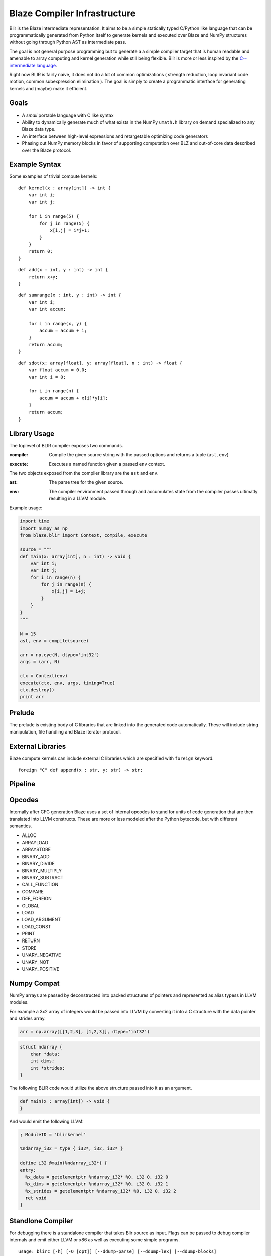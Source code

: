 =============================
Blaze Compiler Infrastructure
=============================

.. highlight:: c

Blir is the Blaze intermediate representation. It aims to be a simple
statically typed C/Python like language that can be programmatically
generated from Python itself to generate kernels and executed over Blaze
and NumPy structures without going through Python AST as intermediate
pass.

The goal is not general purpose programming but to generate a a simple
compiler target that is human readable and amenable to array computing
and kernel generation while still being flexible. Blir is more or less
inspired by the `C-- intermediate language`_.

.. _C-- intermediate language: http://www.cminusminus.org/

Right now BLIR is fairly naive, it does not do a lot of common
optimizations ( strength reduction, loop invariant code motion, common
subexpression elimination ). The goal is simply to create a programmatic
interface for generating kernels and (maybe) make it efficient.

Goals
-----

- A *small* portable language with C like syntax
- Ability to dynamically generate much of what exists in the NumPy
  ``umath.h`` library on demand specialized to any Blaze data type.
- An interface between high-level expressions and retargetable optimizing code generators
- Phasing out NumPy memory blocks in favor of
  supporting computation over BLZ and out-of-core data described
  over the Blaze protocol.

Example Syntax
--------------

Some examples of trivial compute kernels:

::

    def kernel(x : array[int]) -> int {
        var int i;
        var int j;

        for i in range(5) {
            for j in range(5) {
                x[i,j] = i*j+1;
            }
        }
        return 0;
    }

::

    def add(x : int, y : int) -> int {
        return x+y;
    }

::

    def sumrange(x : int, y : int) -> int {
        var int i;
        var int accum;

        for i in range(x, y) {
            accum = accum + i;
        }
        return accum;
    }

::

    def sdot(x: array[float], y: array[float], n : int) -> float {
        var float accum = 0.0;
        var int i = 0;

        for i in range(n) {
            accum = accum + x[i]*y[i];
        }
        return accum;
    }

Library Usage
-------------

The toplevel of BLIR compiler exposes two commands.

:compile:
    Compile the given source string with the passed options and returns a tuple (``ast``, ``env``)

..

:execute:
    Executes a named function given a passed ``env`` context.

The two objects exposed from the compiler library are the ``ast``
and ``env``.

:ast:
    The parse tree for the given source.

..

:env:
    The compiler environment passed through and accumulates state
    from the compiler passes ultimatly resulting in a LLVM
    module.

Example usage:

.. code-block:: python

    import time
    import numpy as np
    from blaze.blir import Context, compile, execute

    source = """
    def main(x: array[int], n : int) -> void {
        var int i;
        var int j;
        for i in range(n) {
            for j in range(n) {
                x[i,j] = i+j;
            }
        }
    }
    """

    N = 15
    ast, env = compile(source)

    arr = np.eye(N, dtype='int32')
    args = (arr, N)

    ctx = Context(env)
    execute(ctx, env, args, timing=True)
    ctx.destroy()
    print arr

Prelude
-------

The prelude is existing body of C libraries that are linked into the
generated code automatically. These will include string manipulation,
file handling and Blaze iterator protocol.

External Libraries
------------------

Blaze compute kernels can include external C libraries which are
specified with ``foreign`` keyword.

::

    foreign "C" def append(x : str, y: str) -> str;

Pipeline
--------

.. image:: svg/pipeline.svg

Opcodes
-------

Internally after CFG generation Blaze uses a set of internal opcodes to
stand for units of code generation that are then translated into LLVM
constructs. These are more or less modeled after the Python bytecode,
but with different semantics.

* ALLOC
* ARRAYLOAD
* ARRAYSTORE
* BINARY_ADD
* BINARY_DIVIDE
* BINARY_MULTIPLY
* BINARY_SUBTRACT
* CALL_FUNCTION
* COMPARE
* DEF_FOREIGN
* GLOBAL
* LOAD
* LOAD_ARGUMENT
* LOAD_CONST
* PRINT
* RETURN
* STORE
* UNARY_NEGATIVE
* UNARY_NOT
* UNARY_POSITIVE

Numpy Compat
------------

NumPy arrays are passed by deconstructed into packed structures
of pointers and represented as alias typess in LLVM modules.

For example a 3x2 array of integers would be passed into LLVM by
converting it into a C structure with the data pointer and
strides array.

.. code-block:: python

    arr = np.array([[1,2,3], [1,2,3]], dtype='int32')

.. code-block:: c

    struct ndarray {
        char *data;
        int dims;
        int *strides;
    }

The following BLIR code would utilize the above structure passed
into it as an argument.

.. code-block:: c

    def main(x : array[int]) -> void {
    }

And would emit the following LLVM:

.. code-block:: llvm

    ; ModuleID = 'blirkernel'

    %ndarray_i32 = type { i32*, i32, i32* }

    define i32 @main(%ndarray_i32*) {
    entry:
      %x_data = getelementptr %ndarray_i32* %0, i32 0, i32 0
      %x_dims = getelementptr %ndarray_i32* %0, i32 0, i32 1
      %x_strides = getelementptr %ndarray_i32* %0, i32 0, i32 2
      ret void
    }

Standlone Compiler
------------------

For debugging there is a standalone compiler that takes Blir source as
input. Flags can be passed to debug compiler internals and emit either
LLVM or x86 as well as executing some simple programs.

::

    usage: blirc [-h] [-O [opt]] [--ddump-parse] [--ddump-lex] [--ddump-blocks]
                 [--ddump-tc] [--ddump-optimizer] [--noprelude] [--nooptimize]
                 [--emit-llvm] [--emit-x86] [--run]
                 [file]

    positional arguments:
      file               Source file

    optional arguments:
      -h, --help         show this help message and exit
      -O [opt]           Optimization level
      --ddump-parse      Dump parse tree
      --ddump-lex        Dump token stream
      --ddump-blocks     Dump the block structure
      --ddump-tc         Dump the type checker state
      --ddump-optimizer  Dump diff of the LLVM optimizer pass
      --noprelude        Don't link against the prelude
      --nooptimize       Don't run LLVM optimization pass
      --emit-llvm        Generate output files in LLVM formats
      --emit-x86         Generate output files in x86 assembly
      --run              Execute generated code

Directory Structure
-------------------

For developers the BLIR directory hierarchy is described below:

::

    blaze/blir
    ├── astutils.py    # Miscellenous AST debug utilities
    ├── blex.py        # Compiled lexer table
    ├── blocks.py      # Block structure (basic, ifelse, while, for)
    ├── btypes.py      # Type system  
    ├── byacc.py       # Compiled parser table
    ├── cfg.py         # Control flow generator
    ├── codegen.py     # LLVM code generation
    ├── datashape.c    # Datashape logic
    ├── datashape.h    # Datashape headers
    ├── errors.py      # Error reporting
    ├── exc.py         # Execution
    ├── lexer.py       # Lexer logic
    ├── magic.py       # IPython magic
    ├── opcodes.py     # Opcode definitions
    ├── parser.py      # Parser logic
    ├── passes.py      # Compiler logic ( MAIN ENTRY POINT )
    ├── prelude.c      # C libraries for Prelude
    ├── syntax.py      # AST node definitions
    ├── typecheck.py   # Type checker and annotator
    └── viz.py         # CFG visualization with graphviz

